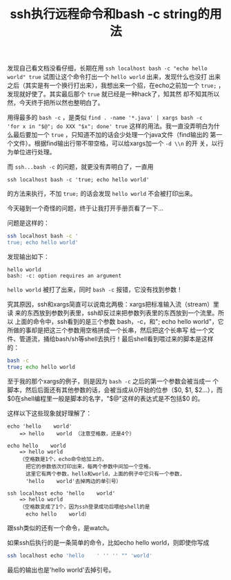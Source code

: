 #+title: ssh执行远程命令和bash -c string的用法
# bhj-tags: bash

发现自己看文档没看仔细，长期在用 =ssh localhost bash -c "echo hello
world" true= 试图让这个命令打出一个 =hello world= 出来，发现什么也没打
出来之后（其实是有一个换行打出来），我想出来一个招，在echo之前加一个
=true;= ，发现就好使了。其实最后那个 =true= 就已经是一种hack了，知其然
却不知其所以然，今天终于把所以然也整明白了。

用得最多的 =bash -c= ，是类似 =find . -name '*.java' | xargs bash -c
'for x in "$@"; do XXX "$x"; done' true= 这样的用法。我一直没弄明白为什
么最后要加一个 =true= ，只知道不加的话会少处理一个java文件（find输出的
第一个文件）。根据find输出行带不带空格，可以给xargs加一个 =-d \\n= 的开
关，以行为单位进行处理。

而 =ssh...bash -c= 的问题，就更没有弄明白了，一直用
#+BEGIN_EXAMPLE
ssh localhost bash -c 'true; echo hello world'
#+END_EXAMPLE
的方法来执行，不加 =true;= 的话会发现 =hello world= 不会被打印出来。

今天碰到一个奇怪的问题，终于让我打开手册页看了一下...

问题是这样的：

#+BEGIN_SRC sh
ssh localhost bash -c '
true; echo hello world'
#+END_SRC

发现输出如下：

#+BEGIN_EXAMPLE
hello world
bash: -c: option requires an argument
#+END_EXAMPLE

=hello world= 被打了出来，同时 =bash -c= 报错，它没有找到参数！

究其原因，ssh和xargs简直可以说南北两极：xargs把标准输入流（stream）里读
来的东西放到参数列表里，ssh却反过来把参数列表里的东西放到一个流里。所以
上面的命令中，ssh看到的是三个参数 bash，-c，和"\ntrue; echo hello
world"，它所做的事却是把这三个参数用空格拼成一个长串，然后把这个长串写
给一个文件、管道流，捅给bash/sh等shell去执行！最后shell看到喂过来的脚本是这样的：

#+BEGIN_SRC sh
bash -c
true; echo hello world
#+END_SRC

至于我的那个xargs的例子，则是因为 =bash -c= 之后的第一个参数会被当成一
个脚本，然后后面还有其他参数的话，会被当成从0开始的位参（$0, $1,
$2...），而$0在shell编程里一般是脚本的名字，"$@"这样的表达式是不包括$0
的。

这样以下这些现象就好理解了：

#+BEGIN_EXAMPLE
echo 'hello    world'
    => hello    world （注意空格数，还是4个）

echo hello    world
    => hello world
    （空格数是1个，echo命令给加上的，
      把它的参数依次打印出来，每两个参数中间加一个空格，
      这里它有两个参数，hello和world，上面的例子中它只有一个参数，
      'hello    world'去掉两边的单引号）

ssh localhost echo 'hello    world'
    => hello world
    （空格数变成了1个，因为ssh登录成功后喂给shell的是
      echo hello    world）
#+END_EXAMPLE

跟ssh类似的还有一个命令，是watch。

如果ssh后执行的是一条简单的命令，比如echo hello world，则即使你写成

#+BEGIN_SRC sh
ssh localhost echo 'hello    ' '' '' "" 'world'
#+END_SRC

最后的输出也是'hello world'去掉引号。
